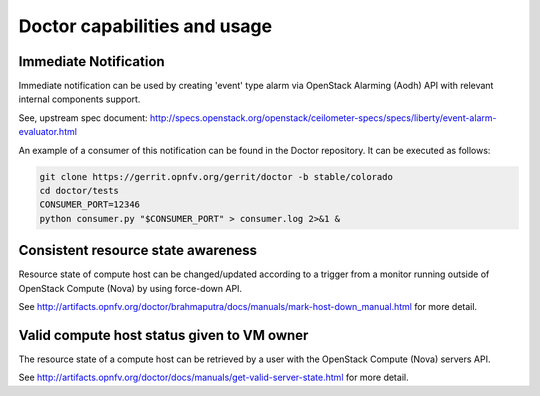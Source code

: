 .. This work is licensed under a Creative Commons Attribution 4.0 International License.
.. http://creativecommons.org/licenses/by/4.0

Doctor capabilities and usage
=============================
Immediate Notification
----------------------

Immediate notification can be used by creating 'event' type alarm via
OpenStack Alarming (Aodh) API with relevant internal components support.

See, upstream spec document:
http://specs.openstack.org/openstack/ceilometer-specs/specs/liberty/event-alarm-evaluator.html

An example of a consumer of this notification can be found in the Doctor
repository. It can be executed as follows:

.. code-block:: bash

    git clone https://gerrit.opnfv.org/gerrit/doctor -b stable/colorado
    cd doctor/tests
    CONSUMER_PORT=12346
    python consumer.py "$CONSUMER_PORT" > consumer.log 2>&1 &

Consistent resource state awareness
-----------------------------------

Resource state of compute host can be changed/updated according to a trigger
from a monitor running outside of OpenStack Compute (Nova) by using
force-down API.

See
http://artifacts.opnfv.org/doctor/brahmaputra/docs/manuals/mark-host-down_manual.html
for more detail.

Valid compute host status given to VM owner
-------------------------------------------

The resource state of a compute host can be retrieved by a user with the
OpenStack Compute (Nova) servers API.

See
http://artifacts.opnfv.org/doctor/docs/manuals/get-valid-server-state.html
for more detail.
